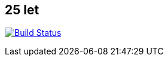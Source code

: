 :title: 25let

== 25 let

image:https://travis-ci.org/Jiri-Kremser/25let.svg?branch=master["Build Status", link="https://travis-ci.org/Jiri-Kremser/25let"]

